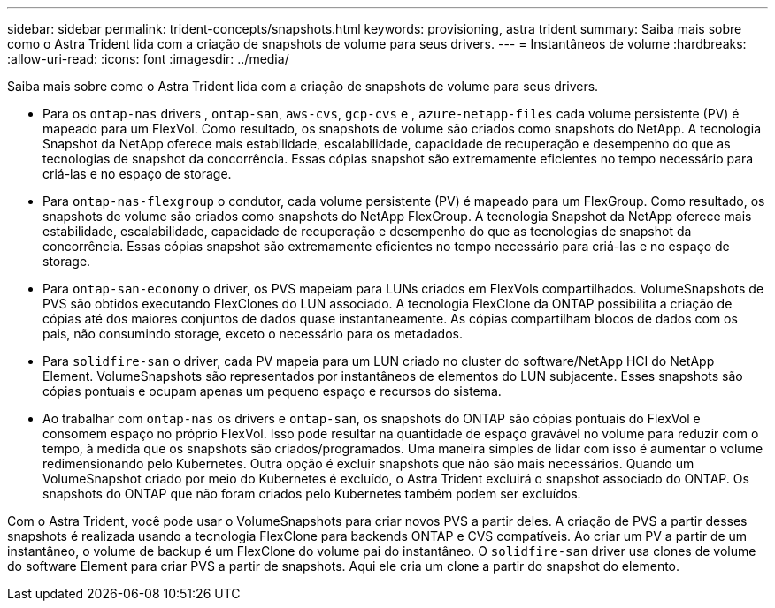 ---
sidebar: sidebar 
permalink: trident-concepts/snapshots.html 
keywords: provisioning, astra trident 
summary: Saiba mais sobre como o Astra Trident lida com a criação de snapshots de volume para seus drivers. 
---
= Instantâneos de volume
:hardbreaks:
:allow-uri-read: 
:icons: font
:imagesdir: ../media/


Saiba mais sobre como o Astra Trident lida com a criação de snapshots de volume para seus drivers.

* Para os `ontap-nas` drivers , `ontap-san`, `aws-cvs`, `gcp-cvs` e , `azure-netapp-files` cada volume persistente (PV) é mapeado para um FlexVol. Como resultado, os snapshots de volume são criados como snapshots do NetApp. A tecnologia Snapshot da NetApp oferece mais estabilidade, escalabilidade, capacidade de recuperação e desempenho do que as tecnologias de snapshot da concorrência. Essas cópias snapshot são extremamente eficientes no tempo necessário para criá-las e no espaço de storage.
* Para `ontap-nas-flexgroup` o condutor, cada volume persistente (PV) é mapeado para um FlexGroup. Como resultado, os snapshots de volume são criados como snapshots do NetApp FlexGroup. A tecnologia Snapshot da NetApp oferece mais estabilidade, escalabilidade, capacidade de recuperação e desempenho do que as tecnologias de snapshot da concorrência. Essas cópias snapshot são extremamente eficientes no tempo necessário para criá-las e no espaço de storage.
* Para `ontap-san-economy` o driver, os PVS mapeiam para LUNs criados em FlexVols compartilhados. VolumeSnapshots de PVS são obtidos executando FlexClones do LUN associado. A tecnologia FlexClone da ONTAP possibilita a criação de cópias até dos maiores conjuntos de dados quase instantaneamente. As cópias compartilham blocos de dados com os pais, não consumindo storage, exceto o necessário para os metadados.
* Para `solidfire-san` o driver, cada PV mapeia para um LUN criado no cluster do software/NetApp HCI do NetApp Element. VolumeSnapshots são representados por instantâneos de elementos do LUN subjacente. Esses snapshots são cópias pontuais e ocupam apenas um pequeno espaço e recursos do sistema.
* Ao trabalhar com `ontap-nas` os drivers e `ontap-san`, os snapshots do ONTAP são cópias pontuais do FlexVol e consomem espaço no próprio FlexVol. Isso pode resultar na quantidade de espaço gravável no volume para reduzir com o tempo, à medida que os snapshots são criados/programados. Uma maneira simples de lidar com isso é aumentar o volume redimensionando pelo Kubernetes. Outra opção é excluir snapshots que não são mais necessários. Quando um VolumeSnapshot criado por meio do Kubernetes é excluído, o Astra Trident excluirá o snapshot associado do ONTAP. Os snapshots do ONTAP que não foram criados pelo Kubernetes também podem ser excluídos.


Com o Astra Trident, você pode usar o VolumeSnapshots para criar novos PVS a partir deles. A criação de PVS a partir desses snapshots é realizada usando a tecnologia FlexClone para backends ONTAP e CVS compatíveis. Ao criar um PV a partir de um instantâneo, o volume de backup é um FlexClone do volume pai do instantâneo. O `solidfire-san` driver usa clones de volume do software Element para criar PVS a partir de snapshots. Aqui ele cria um clone a partir do snapshot do elemento.
